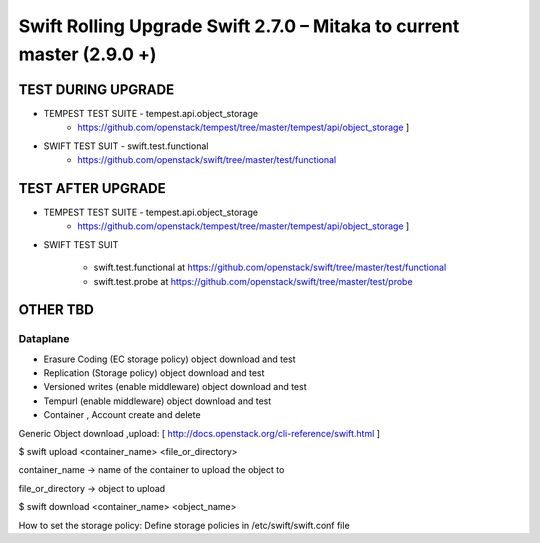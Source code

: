 ***********************************************************************
Swift Rolling Upgrade Swift 2.7.0 – Mitaka to current master (2.9.0 +)
***********************************************************************

TEST DURING UPGRADE
###################

* TEMPEST TEST SUITE - tempest.api.object_storage 
   - https://github.com/openstack/tempest/tree/master/tempest/api/object_storage ]

* SWIFT TEST SUIT - swift.test.functional
   - https://github.com/openstack/swift/tree/master/test/functional

TEST AFTER UPGRADE
###################

* TEMPEST TEST SUITE - tempest.api.object_storage 
   - https://github.com/openstack/tempest/tree/master/tempest/api/object_storage ]

* SWIFT TEST SUIT

   - swift.test.functional at https://github.com/openstack/swift/tree/master/test/functional
   - swift.test.probe at https://github.com/openstack/swift/tree/master/test/probe

OTHER TBD
##########

Dataplane
*********

* Erasure Coding (EC storage policy) object download and test
* Replication (Storage policy) object download and test
* Versioned writes (enable middleware) object download and test
* Tempurl (enable middleware) object download and test
* Container , Account create and delete

Generic Object download ,upload: [ http://docs.openstack.org/cli-reference/swift.html ]

$ swift upload <container_name>  <file_or_directory>

container_name -> name of the container to upload the object to

file_or_directory -> object to upload

$ swift download <container_name> <object_name>

How to set the storage policy: Define storage policies in /etc/swift/swift.conf file



